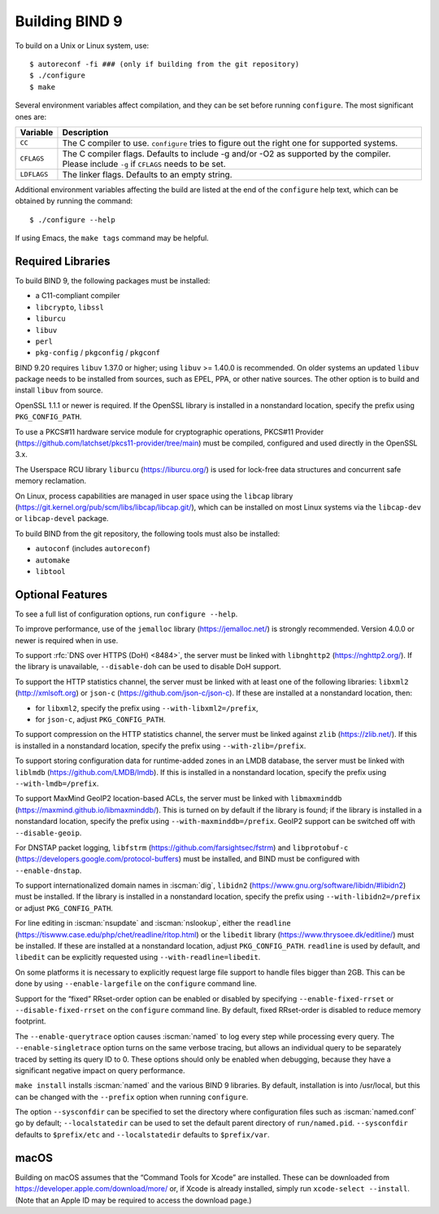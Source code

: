 .. Copyright (C) Internet Systems Consortium, Inc. ("ISC")
..
.. SPDX-License-Identifier: MPL-2.0
..
.. This Source Code Form is subject to the terms of the Mozilla Public
.. License, v. 2.0.  If a copy of the MPL was not distributed with this
.. file, you can obtain one at https://mozilla.org/MPL/2.0/.
..
.. See the COPYRIGHT file distributed with this work for additional
.. information regarding copyright ownership.

.. _build_bind:

Building BIND 9
---------------

To build on a Unix or Linux system, use:

::

    $ autoreconf -fi ### (only if building from the git repository)
    $ ./configure
    $ make

Several environment variables affect compilation, and they can be set
before running ``configure``. The most significant ones are:

+--------------------+-------------------------------------------------+
| Variable           | Description                                     |
+====================+=================================================+
| ``CC``             | The C compiler to use. ``configure`` tries to   |
|                    | figure out the right one for supported systems. |
+--------------------+-------------------------------------------------+
| ``CFLAGS``         | The C compiler flags. Defaults to include -g    |
|                    | and/or -O2 as supported by the compiler. Please |
|                    | include ``-g`` if ``CFLAGS`` needs to be set.   |
+--------------------+-------------------------------------------------+
| ``LDFLAGS``        | The linker flags. Defaults to an empty string.  |
+--------------------+-------------------------------------------------+

Additional environment variables affecting the build are listed at the
end of the ``configure`` help text, which can be obtained by running the
command:

::

    $ ./configure --help

If using Emacs, the ``make tags`` command may be helpful.

.. _build_dependencies:

Required Libraries
~~~~~~~~~~~~~~~~~~

To build BIND 9, the following packages must be installed:

- a C11-compliant compiler
- ``libcrypto``, ``libssl``
- ``liburcu``
- ``libuv``
- ``perl``
- ``pkg-config`` / ``pkgconfig`` / ``pkgconf``

BIND 9.20 requires ``libuv`` 1.37.0 or higher; using ``libuv`` >= 1.40.0 is
recommended. On older systems an updated ``libuv`` package needs to be
installed from sources, such as EPEL, PPA, or other native sources. The other
option is to build and install ``libuv`` from source.

OpenSSL 1.1.1 or newer is required. If the OpenSSL library is installed
in a nonstandard location, specify the prefix using ``PKG_CONFIG_PATH``.

To use a PKCS#11 hardware service module for cryptographic operations,
PKCS#11 Provider (https://github.com/latchset/pkcs11-provider/tree/main)
must be compiled, configured and used directly in the OpenSSL 3.x.

The Userspace RCU library ``liburcu`` (https://liburcu.org/) is used
for lock-free data structures and concurrent safe memory reclamation.

On Linux, process capabilities are managed in user space using the
``libcap`` library
(https://git.kernel.org/pub/scm/libs/libcap/libcap.git/), which can be
installed on most Linux systems via the ``libcap-dev`` or
``libcap-devel`` package.

To build BIND from the git repository, the following tools must also be
installed:

- ``autoconf`` (includes ``autoreconf``)
- ``automake``
- ``libtool``

Optional Features
~~~~~~~~~~~~~~~~~

To see a full list of configuration options, run ``configure --help``.

To improve performance, use of the ``jemalloc`` library
(https://jemalloc.net/) is strongly recommended. Version 4.0.0 or newer is
required when in use.

To support :rfc:`DNS over HTTPS (DoH) <8484>`, the server must be linked
with ``libnghttp2`` (https://nghttp2.org/). If the library is
unavailable, ``--disable-doh`` can be used to disable DoH support.

To support the HTTP statistics channel, the server must be linked with
at least one of the following libraries: ``libxml2``
(http://xmlsoft.org) or ``json-c`` (https://github.com/json-c/json-c).
If these are installed at a nonstandard location, then:

- for ``libxml2``, specify the prefix using ``--with-libxml2=/prefix``,
- for ``json-c``, adjust ``PKG_CONFIG_PATH``.

To support compression on the HTTP statistics channel, the server must
be linked against ``zlib`` (https://zlib.net/). If this is installed in
a nonstandard location, specify the prefix using
``--with-zlib=/prefix``.

To support storing configuration data for runtime-added zones in an LMDB
database, the server must be linked with ``liblmdb``
(https://github.com/LMDB/lmdb). If this is installed in a nonstandard
location, specify the prefix using ``--with-lmdb=/prefix``.

To support MaxMind GeoIP2 location-based ACLs, the server must be linked
with ``libmaxminddb`` (https://maxmind.github.io/libmaxminddb/). This is
turned on by default if the library is found; if the library is
installed in a nonstandard location, specify the prefix using
``--with-maxminddb=/prefix``. GeoIP2 support can be switched off with
``--disable-geoip``.

For DNSTAP packet logging, ``libfstrm``
(https://github.com/farsightsec/fstrm) and ``libprotobuf-c``
(https://developers.google.com/protocol-buffers) must be installed, and
BIND must be configured with ``--enable-dnstap``.

To support internationalized domain names in :iscman:`dig`, ``libidn2``
(https://www.gnu.org/software/libidn/#libidn2) must be installed. If the
library is installed in a nonstandard location, specify the prefix using
``--with-libidn2=/prefix`` or adjust ``PKG_CONFIG_PATH``.

For line editing in :iscman:`nsupdate` and :iscman:`nslookup`, either the
``readline`` (https://tiswww.case.edu/php/chet/readline/rltop.html) or
the ``libedit`` library (https://www.thrysoee.dk/editline/) must be
installed. If these are installed at a nonstandard location, adjust
``PKG_CONFIG_PATH``. ``readline`` is used by default, and ``libedit``
can be explicitly requested using ``--with-readline=libedit``.

On some platforms it is necessary to explicitly request large file
support to handle files bigger than 2GB. This can be done by using
``--enable-largefile`` on the ``configure`` command line.

Support for the “fixed” RRset-order option can be enabled or disabled by
specifying ``--enable-fixed-rrset`` or ``--disable-fixed-rrset`` on the
``configure`` command line. By default, fixed RRset-order is disabled to
reduce memory footprint.

The ``--enable-querytrace`` option causes :iscman:`named` to log every step
while processing every query. The ``--enable-singletrace`` option turns
on the same verbose tracing, but allows an individual query to be
separately traced by setting its query ID to 0. These options should
only be enabled when debugging, because they have a significant negative
impact on query performance.

``make install`` installs :iscman:`named` and the various BIND 9 libraries. By
default, installation is into /usr/local, but this can be changed with
the ``--prefix`` option when running ``configure``.

The option ``--sysconfdir`` can be specified to set the directory where
configuration files such as :iscman:`named.conf` go by default;
``--localstatedir`` can be used to set the default parent directory of
``run/named.pid``. ``--sysconfdir`` defaults to ``$prefix/etc`` and
``--localstatedir`` defaults to ``$prefix/var``.

macOS
~~~~~

Building on macOS assumes that the “Command Tools for Xcode” are
installed. These can be downloaded from
https://developer.apple.com/download/more/ or, if Xcode is already
installed, simply run ``xcode-select --install``. (Note that an Apple ID
may be required to access the download page.)
